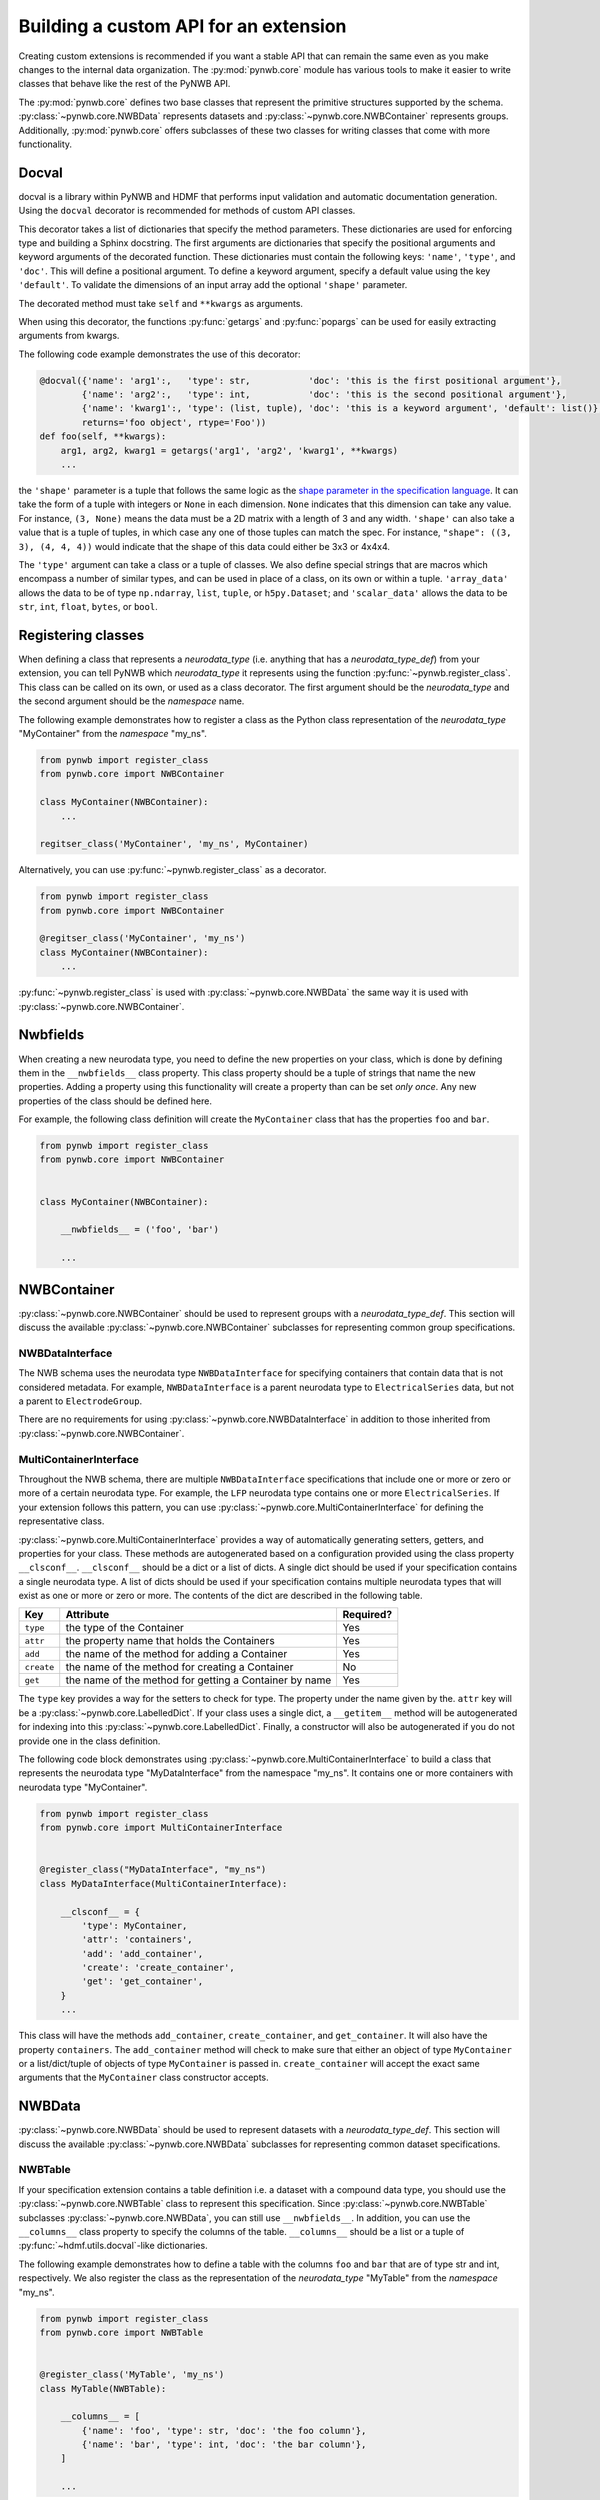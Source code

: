 Building a custom API for an extension
======================================

Creating custom extensions is recommended if you want a stable API that can remain the same even as you make changes
to the internal data organization. The :py:mod:`pynwb.core` module has various tools to make it easier to write
classes that behave like the rest of the PyNWB API.

The :py:mod:`pynwb.core` defines two base classes that represent the primitive structures supported by
the schema. :py:class:`~pynwb.core.NWBData` represents datasets and :py:class:`~pynwb.core.NWBContainer`
represents groups. Additionally, :py:mod:`pynwb.core` offers subclasses of these two classes for
writing classes that come with more functionality.

Docval
------
docval is a library within PyNWB and HDMF that performs input validation and automatic documentation generation. Using
the ``docval`` decorator is recommended for methods of custom API classes.

This decorator takes a list of dictionaries that specify the method parameters. These
dictionaries are used for enforcing type and building a Sphinx docstring.
The first arguments are dictionaries that specify the positional
arguments and keyword arguments of the decorated function. These dictionaries
must contain the following keys: ``'name'``, ``'type'``, and ``'doc'``. This will define a
positional argument. To define a keyword argument, specify a default value
using the key ``'default'``. To validate the dimensions of an input array
add the optional ``'shape'`` parameter.

The decorated method must take ``self`` and ``**kwargs`` as arguments.

When using this decorator, the functions :py:func:`getargs` and
:py:func:`popargs` can be used for easily extracting arguments from
kwargs.

The following code example demonstrates the use of this decorator:

.. code-block:: python

   @docval({'name': 'arg1':,   'type': str,           'doc': 'this is the first positional argument'},
           {'name': 'arg2':,   'type': int,           'doc': 'this is the second positional argument'},
           {'name': 'kwarg1':, 'type': (list, tuple), 'doc': 'this is a keyword argument', 'default': list()},
           returns='foo object', rtype='Foo'))
   def foo(self, **kwargs):
       arg1, arg2, kwarg1 = getargs('arg1', 'arg2', 'kwarg1', **kwargs)
       ...


the ``'shape'`` parameter is a tuple that follows the same logic as the `shape parameter in the specification
language <https://schema-language.readthedocs.io/en/latest/description.html#shape>`_. It can take the form of a tuple
with integers or ``None`` in each dimension. ``None`` indicates that this dimension can take any value. For
instance, ``(3, None)`` means the data must be a 2D matrix with a length of 3 and any width. ``'shape'`` can also
take a value that is a tuple of tuples, in which case any one of those tuples can match the spec. For instance,
``"shape": ((3, 3), (4, 4, 4))`` would indicate that the shape of this data could either be 3x3 or 4x4x4.

The ``'type'`` argument can take a class or a tuple of classes. We also define special strings that are macros which
encompass a number of similar types, and can be used in place of a class, on its own or within a tuple. ``'array_data'``
allows the data to be of type ``np.ndarray``, ``list``, ``tuple``, or ``h5py.Dataset``; and ``'scalar_data'`` allows
the data to be ``str``, ``int``, ``float``, ``bytes``, or ``bool``.

Registering classes
-------------------

When defining a class that represents a *neurodata_type* (i.e. anything that has a *neurodata_type_def*)
from your extension, you can tell PyNWB which *neurodata_type* it represents using the function
:py:func:`~pynwb.register_class`. This class can be called on its own, or used as a class decorator. The
first argument should be the *neurodata_type* and the second argument should be the *namespace* name.

The following example demonstrates how to register a class as the Python class representation of the
*neurodata_type* "MyContainer" from the *namespace* "my_ns".

.. code-block:: python

    from pynwb import register_class
    from pynwb.core import NWBContainer

    class MyContainer(NWBContainer):
        ...

    regitser_class('MyContainer', 'my_ns', MyContainer)


Alternatively, you can use :py:func:`~pynwb.register_class` as a decorator.

.. code-block:: python

    from pynwb import register_class
    from pynwb.core import NWBContainer

    @regitser_class('MyContainer', 'my_ns')
    class MyContainer(NWBContainer):
        ...

:py:func:`~pynwb.register_class` is used with :py:class:`~pynwb.core.NWBData` the same way it is used with
:py:class:`~pynwb.core.NWBContainer`.


Nwbfields
---------

When creating a new neurodata type, you need to define the new properties on your class, which is done by defining
them in the ``__nwbfields__`` class property. This class property should be a tuple of strings that name the new
properties. Adding a property using this functionality will create a property than can be set *only once*. Any
new properties of the class should be defined here.

For example, the following class definition will create the ``MyContainer`` class that has the properties ``foo``
and ``bar``.

.. code-block:: python

    from pynwb import register_class
    from pynwb.core import NWBContainer


    class MyContainer(NWBContainer):

        __nwbfields__ = ('foo', 'bar')

        ...


NWBContainer
-------------

:py:class:`~pynwb.core.NWBContainer` should be used to represent groups with a *neurodata_type_def*. This section
will discuss the available :py:class:`~pynwb.core.NWBContainer` subclasses for representing common group specifications.

NWBDataInterface
^^^^^^^^^^^^^^^^

The NWB schema uses the neurodata type ``NWBDataInterface`` for specifying containers that contain data that is not
considered metadata. For example, ``NWBDataInterface`` is a parent neurodata type to ``ElectricalSeries`` data,
but not a parent to ``ElectrodeGroup``.

There are no requirements for using :py:class:`~pynwb.core.NWBDataInterface` in addition to those inherited from
:py:class:`~pynwb.core.NWBContainer`.

MultiContainerInterface
^^^^^^^^^^^^^^^^^^^^^^^^

Throughout the NWB schema, there are multiple ``NWBDataInterface`` specifications that include one or more or zero
or more of a certain neurodata type. For example, the ``LFP`` neurodata type contains one or more ``ElectricalSeries``.
If your extension follows this pattern, you can use :py:class:`~pynwb.core.MultiContainerInterface` for defining
the representative class.

:py:class:`~pynwb.core.MultiContainerInterface` provides a way of automatically generating setters, getters, and
properties for your class. These methods are autogenerated based on a configuration provided using the class property
``__clsconf__``.  ``__clsconf__`` should be a dict or a list of dicts. A single dict should be used if your
specification contains a single neurodata type. A list of dicts should be used if your specification contains
multiple neurodata types that will exist as one or more or zero or more. The contents of the dict are described
in the following table.

===========  =========================================================== ================
  Key                     Attribute                                         Required?
===========  =========================================================== ================
``type``      the type of the Container                                    Yes
``attr``      the property name that holds the Containers                  Yes
``add``       the name of the method for adding a Container                Yes
``create``    the name of the method for creating a Container              No
``get``       the name of the method for getting a Container by name       Yes
===========  =========================================================== ================


The ``type`` key provides a way for the setters to check for type. The property under the name given by the.
``attr`` key will be a :py:class:`~pynwb.core.LabelledDict`. If your class uses a single dict,
a ``__getitem__`` method will be autogenerated for indexing into this :py:class:`~pynwb.core.LabelledDict`.
Finally, a constructor will also be autogenerated if you do not provide one in the  class definition.

The following code block demonstrates using :py:class:`~pynwb.core.MultiContainerInterface` to build a class
that represents the neurodata type "MyDataInterface" from the namespace "my_ns". It contains one or more containers
with neurodata type "MyContainer".

.. code-block:: python

    from pynwb import register_class
    from pynwb.core import MultiContainerInterface


    @register_class("MyDataInterface", "my_ns")
    class MyDataInterface(MultiContainerInterface):

        __clsconf__ = {
            'type': MyContainer,
            'attr': 'containers',
            'add': 'add_container',
            'create': 'create_container',
            'get': 'get_container',
        }
        ...


This class will have the methods ``add_container``, ``create_container``,  and ``get_container``. It will also have
the property ``containers``. The ``add_container`` method will check to make sure that either an object of type
``MyContainer`` or a list/dict/tuple of objects of type ``MyContainer`` is passed in. ``create_container`` will
accept the exact same arguments that the ``MyContainer`` class constructor accepts.

NWBData
--------

:py:class:`~pynwb.core.NWBData` should be used to represent datasets with a *neurodata_type_def*. This section
will discuss the available :py:class:`~pynwb.core.NWBData` subclasses for representing common dataset specifications.

NWBTable
^^^^^^^^^

If your specification extension contains a table definition i.e. a dataset with a compound data type, you should use
the :py:class:`~pynwb.core.NWBTable` class to represent this specification. Since :py:class:`~pynwb.core.NWBTable`
subclasses :py:class:`~pynwb.core.NWBData`, you can still use ``__nwbfields__``. In addition, you can use the
``__columns__`` class property to specify the columns of the table. ``__columns__`` should be a list or a tuple of
:py:func:`~hdmf.utils.docval`-like dictionaries.

The following example demonstrates how to define a table with the columns ``foo`` and ``bar`` that are of type
str and int, respectively. We also register the class as the representation of the *neurodata_type* "MyTable"
from the *namespace* "my_ns".

.. code-block:: python

    from pynwb import register_class
    from pynwb.core import NWBTable


    @register_class('MyTable', 'my_ns')
    class MyTable(NWBTable):

        __columns__ = [
            {'name': 'foo', 'type': str, 'doc': 'the foo column'},
            {'name': 'bar', 'type': int, 'doc': 'the bar column'},
        ]

        ...

NWBTableRegion
^^^^^^^^^^^^^^

:py:class:`~pynwb.core.NWBTableRegion` should be used to represent datasets that store a region reference. The constructor
for :py:class:`~pynwb.core.NWBTableRegion`. When subclassing this class, make sure you provide a way to pass in the required
arguments for the :py:class:`~pynwb.core.NWBTableRegion` constructor--the *name* of the dataset, the *table* that the region
applies to, and the *region* itself.


ObjectMapper: Customizing the mapping between NWBContainer and the Spec
^^^^^^^^^^^^^^^^^^^^^^^^^^^^^^^^^^^^^^^^^^^^^^^^^^^^^^^^^^^^^^^^^^^^^^^^^

If your :py:class:`~pynwb.core.NWBContainer` extension requires custom mapping of the
:py:class:`~pynwb.core.NWBContainer`
class for reading and writing, you will need to implement and register a custom
:py:class:`~hdmf.build.objectmapper.ObjectMapper`.

:py:class:`~hdmf.build.objectmapper.ObjectMapper` extensions are registered with the decorator
:py:func:`~pynwb.register_map`.

.. code-block:: python

    from pynwb import register_map
    from hdmf.build import ObjectMapper

    @register_map(MyExtensionContainer)
    class MyExtensionMapper(ObjectMapper)
        ...

:py:func:`~pynwb.register_map` can also be used as a function.

.. code-block:: python

    from pynwb import register_map
    from hdmf.build import ObjectMapper

    class MyExtensionMapper(ObjectMapper)
        ...

    register_map(MyExtensionContainer, MyExtensionMapper)

.. tip::

    ObjectMappers allow you to customize how objects in the spec are mapped to attributes of your NWBContainer in
    Python. This is useful, e.g., in cases where you want to customize the default mapping. For example in
    TimeSeries the attribute ``unit`` which is defined on the dataset ``data`` (i.e., ``data.unit``) would
    by default be mapped to the attribute ``data_unit`` on :py:class:`~pynwb.base.TimeSeries`. The ObjectMapper
    :py:class:`~pynwb.io.base.TimeSeriesMap` then changes this mapping to map ``data.unit`` to the attribute ``unit``
    on :py:class:`~pynwb.base.TimeSeries` . ObjectMappers also allow you to customize how constructor arguments
    for your ``NWBContainer`` are constructed. E.g., in TimeSeries instead of explicit ``timestamps`` we
    may only have a ``starting_time`` and ``rate``. In the ObjectMapper we could then construct ``timestamps``
    from this data on data load to always have ``timestamps`` available for the user.
    For an overview of the concepts of containers, spec, builders, object mappers in PyNWB see also
    :ref:`software-architecture`
